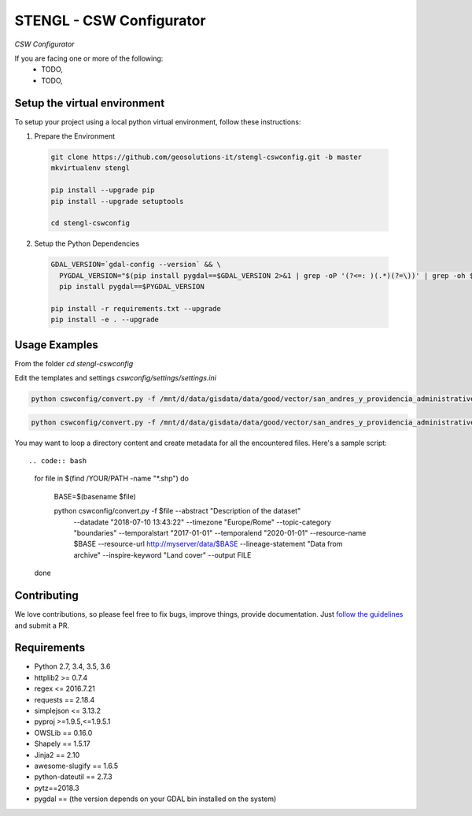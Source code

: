 STENGL - CSW Configurator
=========================

.. image:: http://2013.foss4g.org/wp-content/uploads/2013/01/logo_GeoSolutions_quadrato.png
   :target: https://www.geo-solutions.it/
   :alt: GeoSolutions
   :width: 50

*CSW Configurator*

.. image:: https://badge.fury.io/py/cswconfig.svg?service=github
   :target: http://badge.fury.io/py/cswconfig

.. image:: https://travis-ci.org/geosolutions-it/cswconfig.svg?service=github
   :alt: Build Status
   :target: https://travis-ci.org/geosolutions-it/cswconfig

.. image:: https://coveralls.io/repos/github/geosolutions-it/cswconfig/badge.svg?branch=master&service=github
   :alt: Coverage Status
   :target: https://coveralls.io/github/geosolutions-it/cswconfig?branch=master

If you are facing one or more of the following:
 * TODO,
 * TODO,

Setup the virtual environment
-----------------------------

To setup your project using a local python virtual environment, follow these instructions:

1. Prepare the Environment

  .. code:: bash

    git clone https://github.com/geosolutions-it/stengl-cswconfig.git -b master
    mkvirtualenv stengl

    pip install --upgrade pip
    pip install --upgrade setuptools

    cd stengl-cswconfig

2. Setup the Python Dependencies

  .. code:: bash

    GDAL_VERSION=`gdal-config --version` && \
      PYGDAL_VERSION="$(pip install pygdal==$GDAL_VERSION 2>&1 | grep -oP '(?<=: )(.*)(?=\))' | grep -oh $GDAL_VERSION\.[0-9])" && \
      pip install pygdal==$PYGDAL_VERSION

    pip install -r requirements.txt --upgrade
    pip install -e . --upgrade

Usage Examples
--------------

From the folder `cd stengl-cswconfig`

Edit the templates and settings `cswconfig/settings/settings.ini`

.. code:: bash

 python cswconfig/convert.py -f /mnt/d/data/gisdata/data/good/vector/san_andres_y_providencia_administrative.shp --abstract "Description of the dataset" --datadate "2018-07-10 13:43:22" --timezone "Europe/Rome" --topic-category "boundaries" --temporalstart "2017-01-01" --temporalend "2020-01-01" --output FILE

.. code:: bash

 python cswconfig/convert.py -f /mnt/d/data/gisdata/data/good/vector/san_andres_y_providencia_administrative.shp --abstract "Description of the dataset" --datadate "2018-07-10 13:43:22" --timezone "Europe/Rome" --topic-category "boundaries" --temporalstart "2017-01-01" --temporalend "2020-01-01" --output CSW

You may want to loop a directory content and create metadata for all the encountered files.
Here's a sample script::

.. code:: bash

  for file in $(find /YOUR/PATH -name "*.shp") 
  do
    BASE=$(basename $file)
    
    python cswconfig/convert.py -f  $file --abstract "Description of the dataset" \
         --datadate "2018-07-10 13:43:22" --timezone "Europe/Rome" \
         --topic-category "boundaries" \
         --temporalstart "2017-01-01" --temporalend "2020-01-01" \
         --resource-name $BASE \
         --resource-url http://myserver/data/$BASE \
         --lineage-statement "Data from archive" \
         --inspire-keyword "Land cover" \
         --output FILE 
  done


Contributing
------------

We love contributions, so please feel free to fix bugs, improve things, provide documentation. Just `follow the
guidelines <https://cswconfig.readthedocs.io/en/latest/contributing.html>`_ and submit a PR.

Requirements
------------

* Python 2.7, 3.4, 3.5, 3.6
* httplib2 >= 0.7.4
* regex <= 2016.7.21
* requests == 2.18.4
* simplejson <= 3.13.2
* pyproj >=1.9.5,<=1.9.5.1
* OWSLib == 0.16.0
* Shapely == 1.5.17
* Jinja2 == 2.10
* awesome-slugify == 1.6.5
* python-dateutil == 2.7.3
* pytz==2018.3
* pygdal == (the version depends on your GDAL bin installed on the system)
